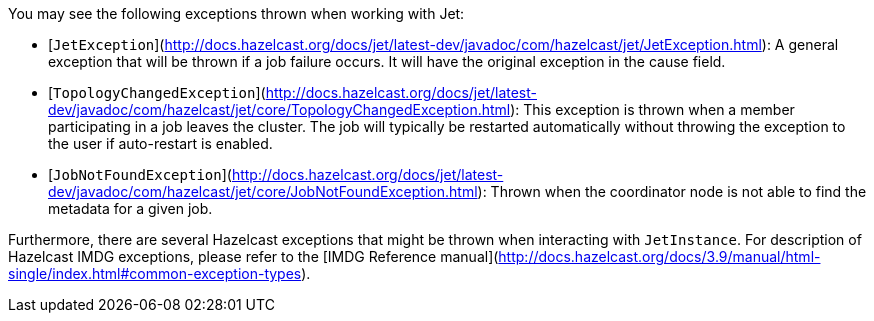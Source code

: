 You may see the following exceptions thrown when working with Jet:

* [`JetException`](http://docs.hazelcast.org/docs/jet/latest-dev/javadoc/com/hazelcast/jet/JetException.html):
A general exception that will be thrown if a job failure occurs.
It will have the original exception in the cause field.
* [`TopologyChangedException`](http://docs.hazelcast.org/docs/jet/latest-dev/javadoc/com/hazelcast/jet/core/TopologyChangedException.html):
This exception is thrown when a member participating in a job leaves the
cluster. The job will typically be restarted automatically without throwing
the exception to the user if auto-restart is enabled.
* [`JobNotFoundException`](http://docs.hazelcast.org/docs/jet/latest-dev/javadoc/com/hazelcast/jet/core/JobNotFoundException.html):
Thrown when the coordinator node is not able to find the metadata for a
given job.

Furthermore, there are several Hazelcast exceptions that might be thrown
when interacting with `JetInstance`. For description of Hazelcast IMDG
exceptions, please refer to the [IMDG Reference manual](http://docs.hazelcast.org/docs/3.9/manual/html-single/index.html#common-exception-types).
